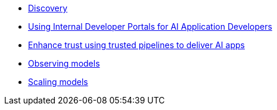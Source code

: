 * xref:module-discovery.adoc[Discovery]
* xref:module-devhub.adoc[Using Internal Developer Portals for AI Application Developers]
* xref:module-rhtap.adoc[Enhance trust using trusted pipelines to deliver AI apps]
* xref:module-observe.adoc[Observing models]
* xref:module-scaling.adoc[Scaling models]